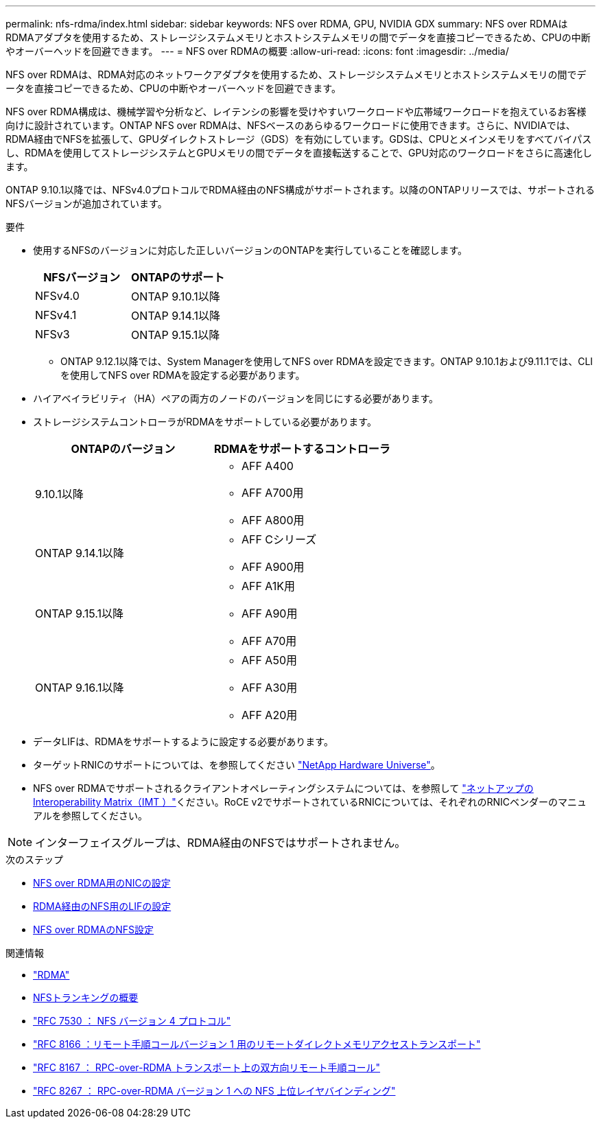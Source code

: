 ---
permalink: nfs-rdma/index.html 
sidebar: sidebar 
keywords: NFS over RDMA, GPU, NVIDIA GDX 
summary: NFS over RDMAはRDMAアダプタを使用するため、ストレージシステムメモリとホストシステムメモリの間でデータを直接コピーできるため、CPUの中断やオーバーヘッドを回避できます。 
---
= NFS over RDMAの概要
:allow-uri-read: 
:icons: font
:imagesdir: ../media/


[role="lead"]
NFS over RDMAは、RDMA対応のネットワークアダプタを使用するため、ストレージシステムメモリとホストシステムメモリの間でデータを直接コピーできるため、CPUの中断やオーバーヘッドを回避できます。

NFS over RDMA構成は、機械学習や分析など、レイテンシの影響を受けやすいワークロードや広帯域ワークロードを抱えているお客様向けに設計されています。ONTAP NFS over RDMAは、NFSベースのあらゆるワークロードに使用できます。さらに、NVIDIAでは、RDMA経由でNFSを拡張して、GPUダイレクトストレージ（GDS）を有効にしています。GDSは、CPUとメインメモリをすべてバイパスし、RDMAを使用してストレージシステムとGPUメモリの間でデータを直接転送することで、GPU対応のワークロードをさらに高速化します。

ONTAP 9.10.1以降では、NFSv4.0プロトコルでRDMA経由のNFS構成がサポートされます。以降のONTAPリリースでは、サポートされるNFSバージョンが追加されています。

.要件
* 使用するNFSのバージョンに対応した正しいバージョンのONTAPを実行していることを確認します。
+
[cols="2"]
|===
| NFSバージョン | ONTAPのサポート 


| NFSv4.0 | ONTAP 9.10.1以降 


| NFSv4.1 | ONTAP 9.14.1以降 


| NFSv3 | ONTAP 9.15.1以降 
|===
+
** ONTAP 9.12.1以降では、System Managerを使用してNFS over RDMAを設定できます。ONTAP 9.10.1および9.11.1では、CLIを使用してNFS over RDMAを設定する必要があります。


* ハイアベイラビリティ（HA）ペアの両方のノードのバージョンを同じにする必要があります。
* ストレージシステムコントローラがRDMAをサポートしている必要があります。
+
[cols="2"]
|===
| ONTAPのバージョン | RDMAをサポートするコントローラ 


| 9.10.1以降  a| 
** AFF A400
** AFF A700用
** AFF A800用




| ONTAP 9.14.1以降  a| 
** AFF Cシリーズ
** AFF A900用




| ONTAP 9.15.1以降  a| 
** AFF A1K用
** AFF A90用
** AFF A70用




| ONTAP 9.16.1以降  a| 
** AFF A50用
** AFF A30用
** AFF A20用


|===
* データLIFは、RDMAをサポートするように設定する必要があります。
* ターゲットRNICのサポートについては、を参照してください https://hwu.netapp.com/["NetApp Hardware Universe"^]。
* NFS over RDMAでサポートされるクライアントオペレーティングシステムについては、を参照して https://imt.netapp.com/matrix/["ネットアップのInteroperability Matrix（IMT ）"^]ください。RoCE v2でサポートされているRNICについては、それぞれのRNICベンダーのマニュアルを参照してください。



NOTE: インターフェイスグループは、RDMA経由のNFSではサポートされません。

.次のステップ
* xref:./configure-nics-task.adoc[NFS over RDMA用のNICの設定]
* xref:./configure-lifs-task.adoc[RDMA経由のNFS用のLIFの設定]
* xref:./configure-nfs-task.adoc[NFS over RDMAのNFS設定]


.関連情報
* link:../concepts/rdma-concept.html["RDMA"]
* xref:../nfs-trunking/index.html[NFSトランキングの概要]
* https://datatracker.ietf.org/doc/html/rfc7530["RFC 7530 ： NFS バージョン 4 プロトコル"^]
* https://datatracker.ietf.org/doc/html/rfc8166["RFC 8166 ：リモート手順コールバージョン 1 用のリモートダイレクトメモリアクセストランスポート"^]
* https://datatracker.ietf.org/doc/html/rfc8167["RFC 8167 ： RPC-over-RDMA トランスポート上の双方向リモート手順コール"^]
* https://datatracker.ietf.org/doc/html/rfc8267["RFC 8267 ： RPC-over-RDMA バージョン 1 への NFS 上位レイヤバインディング"^]

